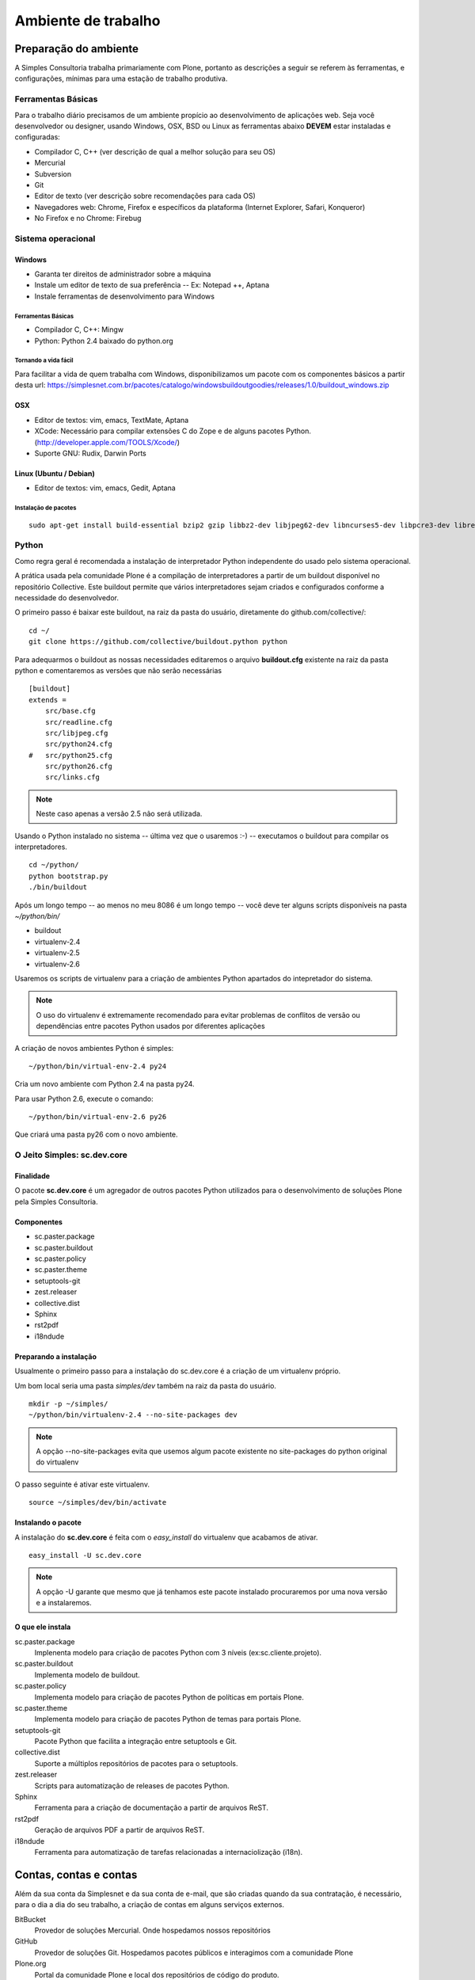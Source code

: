 *********************
Ambiente de trabalho
*********************

Preparação do ambiente
======================

A Simples Consultoria trabalha primariamente com Plone, portanto as descrições
a seguir se referem às ferramentas, e configurações, mínimas para uma estação
de trabalho produtiva.

Ferramentas Básicas
--------------------

Para o trabalho diário precisamos de um ambiente propício ao desenvolvimento de
aplicações web. Seja você desenvolvedor ou designer, usando Windows, OSX, BSD
ou Linux as ferramentas abaixo **DEVEM** estar instaladas e configuradas:

* Compilador C, C++ (ver descrição de qual a melhor solução para seu OS)

* Mercurial

* Subversion

* Git

* Editor de texto (ver descrição sobre recomendações para cada OS)

* Navegadores web: Chrome, Firefox e específicos da plataforma (Internet
  Explorer, Safari, Konqueror)

* No Firefox e no Chrome: Firebug

Sistema operacional
-------------------

Windows
*******

* Garanta ter direitos de administrador sobre a máquina

* Instale um editor de texto de sua preferência -- Ex: Notepad ++, Aptana

* Instale ferramentas de desenvolvimento para Windows

Ferramentas Básicas
^^^^^^^^^^^^^^^^^^^^^^^^^^^^^^^

* Compilador C, C++: Mingw

* Python: Python 2.4 baixado do python.org

Tornando a vida fácil
^^^^^^^^^^^^^^^^^^^^^^^^^^^^^^^

Para facilitar a vida de quem trabalha com Windows, disponibilizamos um pacote
com os componentes básicos a partir desta url: https://simplesnet.com.br/pacotes/catalogo/windowsbuildoutgoodies/releases/1.0/buildout_windows.zip

OSX
*****

* Editor de textos: vim, emacs, TextMate, Aptana

* XCode: Necessário para compilar extensões C do Zope e de alguns pacotes
  Python. (http://developer.apple.com/TOOLS/Xcode/)

* Suporte GNU: Rudix, Darwin Ports

Linux (Ubuntu / Debian)
****************************

* Editor de textos: vim, emacs, Gedit, Aptana

Instalação de pacotes
^^^^^^^^^^^^^^^^^^^^^^^^^
::

    sudo apt-get install build-essential bzip2 gzip libbz2-dev libjpeg62-dev libncurses5-dev libpcre3-dev libreadline5-dev libssl-dev libxml2-dev libxslt1-dev lynx mercurial git-core poppler-utils python-setuptools python2.6-dev subversion vim wv zlib1g-dev

Python
------

Como regra geral é recomendada a instalação de interpretador Python independente
do usado pelo sistema operacional.

A prática usada pela comunidade Plone é a compilação de interpretadores a partir
de um buildout disponível no repositório Collective. Este buildout permite que
vários interpretadores sejam criados e configurados conforme a necessidade do
desenvolvedor.

O primeiro passo é baixar este buildout, na raiz da pasta do usuário,
diretamente do github.com/collective/:
::

    cd ~/
    git clone https://github.com/collective/buildout.python python

Para adequarmos o buildout as nossas necessidades editaremos o arquivo
**buildout.cfg** existente na raiz da pasta python e comentaremos as versões
que não serão necessárias
::

    [buildout]
    extends =
        src/base.cfg
        src/readline.cfg
        src/libjpeg.cfg
        src/python24.cfg
    #   src/python25.cfg
        src/python26.cfg
        src/links.cfg

.. note:: Neste caso apenas a versão 2.5 não será utilizada.

Usando o Python instalado no sistema -- última vez que o usaremos :-) --
executamos o buildout para compilar os interpretadores.
::

    cd ~/python/
    python bootstrap.py
    ./bin/buildout

Após um longo tempo -- ao menos no meu 8086 é um longo tempo -- você deve ter
alguns scripts disponíveis na pasta *~/python/bin/*

* buildout

* virtualenv-2.4

* virtualenv-2.5

* virtualenv-2.6

Usaremos os scripts de virtualenv para a criação de ambientes Python apartados
do intepretador do sistema.

.. note:: O uso do virtualenv é extremamente recomendado para evitar problemas
          de conflitos de versão ou dependências entre pacotes Python usados por
          diferentes aplicações

A criação de novos ambientes Python é simples:
::

    ~/python/bin/virtual-env-2.4 py24

Cria um novo ambiente com Python 2.4 na pasta py24.

Para usar Python 2.6, execute o comando:
::

    ~/python/bin/virtual-env-2.6 py26

Que criará uma pasta py26 com o novo ambiente.

O Jeito Simples: sc.dev.core
----------------------------------------

Finalidade
**********

O pacote **sc.dev.core** é um agregador de outros pacotes Python utilizados para
o desenvolvimento de soluções Plone pela Simples Consultoria.

Componentes
************

* sc.paster.package
* sc.paster.buildout
* sc.paster.policy
* sc.paster.theme
* setuptools-git
* zest.releaser
* collective.dist
* Sphinx
* rst2pdf
* i18ndude

Preparando a instalação
***********************

Usualmente o primeiro passo para a instalação do sc.dev.core é a criação de um
virtualenv próprio.

Um bom local seria uma pasta *simples/dev* também na raiz da pasta do usuário.
::

    mkdir -p ~/simples/
    ~/python/bin/virtualenv-2.4 --no-site-packages dev

.. note:: A opção --no-site-packages evita que usemos algum pacote existente no
          site-packages do python original do virtualenv

O passo seguinte é ativar este virtualenv.
::

    source ~/simples/dev/bin/activate


Instalando o pacote
***********************

A instalação do **sc.dev.core** é feita com o *easy_install* do virtualenv que
acabamos de ativar.
::

    easy_install -U sc.dev.core

.. note:: A opção -U garante que mesmo que já tenhamos este pacote instalado
          procuraremos por uma nova versão e a instalaremos.

O que ele instala
******************

sc.paster.package
    Implenenta modelo para criação de pacotes Python com 3 níveis (ex:sc.cliente.projeto).

sc.paster.buildout
    Implementa modelo de buildout.

sc.paster.policy
    Implementa modelo para criação de pacotes Python de políticas em portais Plone.

sc.paster.theme
    Implementa modelo para criação de pacotes Python de temas para portais Plone.

setuptools-git
    Pacote Python que facilita a integração entre setuptools e Git.

collective.dist
    Suporte a múltiplos repositórios de pacotes para o setuptools.

zest.releaser
    Scripts para automatização de releases de pacotes Python.

Sphinx
    Ferramenta para a criação de documentação a partir de arquivos ReST.

rst2pdf
    Geração de arquivos PDF a partir de arquivos ReST.

i18ndude
    Ferramenta para automatização de tarefas relacionadas a internaciolização (i18n).

Contas, contas e contas
========================

Além da sua conta da Simplesnet e da sua conta de e-mail, que são criadas quando
da sua contratação, é necessário, para o dia a dia do seu trabalho, a criação de
contas em alguns serviços externos.

BitBucket
    Provedor de soluções Mercurial. Onde hospedamos nossos repositórios

GitHub
    Provedor de soluções Git. Hospedamos pacotes públicos e interagimos com a comunidade Plone

Plone.org
    Portal da comunidade Plone e local dos repositórios de código do produto.

PyPi
    Repositório de pacotes Python. Local onde publicamos nossas contribuições à comunidade.

.. _conta_bitbucket:

BitBucket
----------

Nossos repositórios estão hospedados no BitBucket sob a conta simplesconsultoria
e para acessá-los é necessária a criação de uma conta no serviço.

Crie sua conta em https://bitbucket.org/account/signup/ e requisite a alguém de
nossa equipe de infra a permissão para acesso aos repositórios. Não esqueça de
informar qual o seu username.

.. _conta_github:

GitHub
----------

Com a escolha da comunidade Plone em mover seu desenvolvimento para o git e o
GitHub, tornou-se necessária a criação de uma conta também neste serviço.

A Simples Consultoria disponibilizará todos os seus pacotes públicos sob a
url de sua organização em https://github.com/organizations/simplesconsultoria e
também sob o Collective https://github.com/organizations/collective

Crie sua conta em https://github.com/signup/free e requisite a alguém de
nossa equipe de infra para ser cadastrado em nossa `organização
<https://github.com/organizations/simplesconsultoria>`_

.. _conta_ploneorg:

Plone.org
----------

Crie uma conta no site Plone.org em http://plone.org/@@register. Esta conta
permite acesso ao site, criação de conteúdo em algumas áreas do site e, o mais
importante, a possibilidade de criar tickets e reportar problemas para os
mantenedores do Plone.

Para ver os tickets abertos acesse https://dev.plone.org/plone/report. Este
endereço requer usuário e senha ativos no Plone.org.

Para criar um novo ticket a url é https://dev.plone.org/plone/newticket. Preste
muita atenção na caixa que lista o componente ao qual o ticket se refere pois
esta seleção é essencial ao rápido endereçamento de sua requisição.

Aqui na Simples Consultoria nos sentimos na responsabilidade de não só apontar
os problemas mas também resolvê-los. Para tanto precisamos de acesso aos
respositórios de código do Plone, que estão divididos da seguinte maneira:

Plone (https://svn.plone.org/svn/plone)
    Componentes principais do Plone.

Archetypes (https://svn.plone.org/svn/archetypes)
    Componentes relacionados ao framework Archetypes.

Collective (https://svn.plone.org/svn/collective)
    Componentes de terceiros. Local onde boa parte dos add-ons do Plone é mantido. (Atualmente em fase de migração para o GitHub)

O acesso ao primeiro repositório é restrito ao preenchimento de um documento,
o `Contributors Agreement <http://plone.org/foundation/contributors-agreement/agreement.pdf/view>`_,
e a um processo de aprovação.

Os dois repositórios seguintes Archetypes e Collective são de uso frequente por
nossa equipe, portanto você possuir acesso de commit a eles. O acesso é
concedido após a criação de `um ticket <https://dev.plone.org/plone.org/newticket>`_
e a sua categorização como **commitaccess**.

Informe neste ticket que você deseja acesso ao Collective e que você trabalha na
Simples Consultoria e que ajudará na manutenção de produtos existentes neste
repositório.

.. _conta_pypi:

PyPi
--------

O PyPi (Python Package Index) é o repositório central de pacotes da linguagem
Python. Apesar de ser um esforço relativamente recente ele é o local onde as
comunidades de produtos desenvolvidos com Python contribuem seus códigos.

A criação de uma conta no PyPi é relativamente simples. Acesse a url de cadastro
em http://pypi.python.org/pypi?:action=register_form , preencha o formulário e
confirme seu registro ao visitar o link enviado por email.

Após a criação de sua conta, converse com nossa equipe de infra-estrutura para
que seu usuário ganhe permissão de acesso (e administração) dos pacotes
disponibilizados pela Simples Consultoria.

.. note::No PyPi é possível utilizar seu OpenId como forma de autenticação, mas
         não temos nenhuma experiência do OpenId no processo automatizado de
         release de pacotes.

